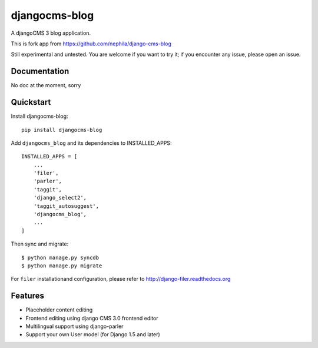 ==============
djangocms-blog
==============

.. image:: https://badge.fury.io/py/djangocms-blog.png
    :target: http://badge.fury.io/py/djangocms-blog
    
.. image:: https://travis-ci.org/yakky/djangocms-blog.png?branch=master
        :target: https://travis-ci.org/yakky/djangocms-blog

.. image:: https://pypip.in/d/djangocms-blog/badge.png
        :target: https://crate.io/packages/djangocms-blog?version=latest


A djangoCMS 3 blog application.

This is fork app from https://github.com/nephila/django-cms-blog

Still experimental and untested. You are welcome if you want to try it; if
you encounter any issue, please open an issue.

Documentation
-------------

No doc at the moment, sorry

Quickstart
----------

Install djangocms-blog::

    pip install djangocms-blog

Add ``djangocms_blog`` and its dependencies to INSTALLED_APPS::

    INSTALLED_APPS = [
        ...
        'filer',
        'parler',
        'taggit',
        'django_select2',
        'taggit_autosuggest',
        'djangocms_blog',
        ...
    ]

Then sync and migrate::

    $ python manage.py syncdb
    $ python manage.py migrate

For ``filer`` installationand configuration, please refer to http://django-filer.readthedocs.org

Features
--------

* Placeholder content editing
* Frontend editing using django CMS 3.0 frontend editor
* Multilingual support using django-parler
* Support your own User model (for Django 1.5 and later)

.. image:: https://d2weczhvl823v0.cloudfront.net/nephila/djangocms-blog/trend.png
   :alt: Bitdeli badge
   :target: https://bitdeli.com/free

